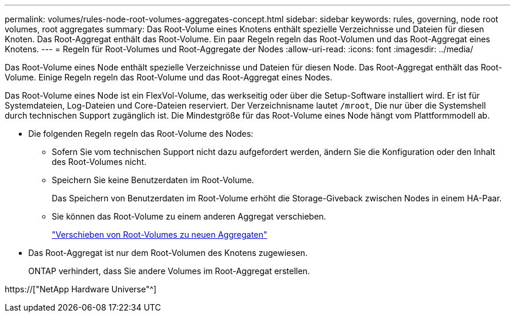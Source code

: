 ---
permalink: volumes/rules-node-root-volumes-aggregates-concept.html 
sidebar: sidebar 
keywords: rules, governing, node root volumes, root aggregates 
summary: Das Root-Volume eines Knotens enthält spezielle Verzeichnisse und Dateien für diesen Knoten. Das Root-Aggregat enthält das Root-Volume. Ein paar Regeln regeln das Root-Volumen und das Root-Aggregat eines Knotens. 
---
= Regeln für Root-Volumes und Root-Aggregate der Nodes
:allow-uri-read: 
:icons: font
:imagesdir: ../media/


[role="lead"]
Das Root-Volume eines Node enthält spezielle Verzeichnisse und Dateien für diesen Node. Das Root-Aggregat enthält das Root-Volume. Einige Regeln regeln das Root-Volume und das Root-Aggregat eines Nodes.

Das Root-Volume eines Node ist ein FlexVol-Volume, das werkseitig oder über die Setup-Software installiert wird. Er ist für Systemdateien, Log-Dateien und Core-Dateien reserviert. Der Verzeichnisname lautet `/mroot`, Die nur über die Systemshell durch technischen Support zugänglich ist. Die Mindestgröße für das Root-Volume eines Node hängt vom Plattformmodell ab.

* Die folgenden Regeln regeln das Root-Volume des Nodes:
+
** Sofern Sie vom technischen Support nicht dazu aufgefordert werden, ändern Sie die Konfiguration oder den Inhalt des Root-Volumes nicht.
** Speichern Sie keine Benutzerdaten im Root-Volume.
+
Das Speichern von Benutzerdaten im Root-Volume erhöht die Storage-Giveback zwischen Nodes in einem HA-Paar.

** Sie können das Root-Volume zu einem anderen Aggregat verschieben.
+
link:relocate-root-volumes-new-aggregates-task.html["Verschieben von Root-Volumes zu neuen Aggregaten"]



* Das Root-Aggregat ist nur dem Root-Volumen des Knotens zugewiesen.
+
ONTAP verhindert, dass Sie andere Volumes im Root-Aggregat erstellen.



https://["NetApp Hardware Universe"^]
